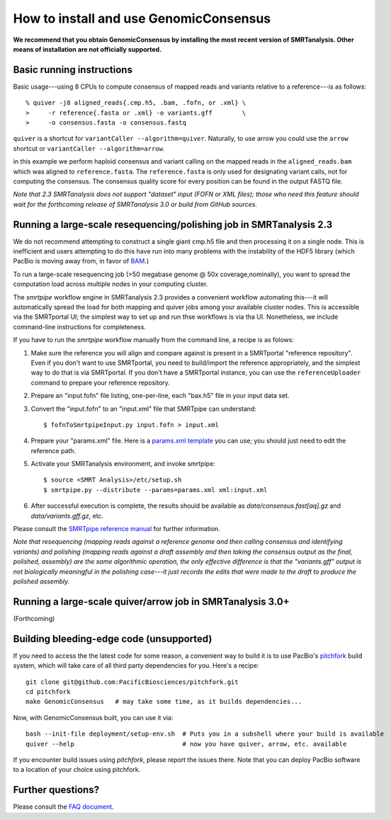 
How to install and use GenomicConsensus
=======================================

**We recommend that you obtain GenomicConsensus by installing the most
recent version of SMRTanalysis.  Other means of installation are not
officially supported.**


Basic running instructions
--------------------------

Basic usage---using 8 CPUs to compute consensus of mapped reads and
variants relative to a reference---is as follows::

    % quiver -j8 aligned_reads{.cmp.h5, .bam, .fofn, or .xml} \
    >     -r reference{.fasta or .xml} -o variants.gff        \
    >     -o consensus.fasta -o consensus.fastq

``quiver`` is a shortcut for ``variantCaller --algorithm=quiver``.
Naturally, to use arrow you could use the ``arrow`` shortcut or
``variantCaller --algorithm=arrow``.

in this example we perform haploid consensus and variant calling on
the mapped reads in the ``aligned_reads.bam`` which was aligned to
``reference.fasta``.  The ``reference.fasta`` is only used for
designating variant calls, not for computing the consensus.  The
consensus quality score for every position can be found in the output
FASTQ file.

*Note that 2.3 SMRTanalysis does not support "dataset" input (FOFN
or XML files); those who need this feature should wait for the forthcoming
release of SMRTanalysis 3.0 or build from GitHub sources.*


Running a large-scale resequencing/polishing job in SMRTanalysis 2.3
--------------------------------------------------------------------

We do not recommend attempting  to construct a single giant cmp.h5 file and
then processing it on a single node.  This is inefficient and users attempting to do this
have run into many problems with the instability of the HDF5 library (which PacBio is
moving away from, in favor of BAM_.)

To run a large-scale resequencing job (>50 megabase genome @ 50x
coverage,nominally), you want to spread the computation load across
multiple nodes in your computing cluster.  

The `smrtpipe` workflow engine in SMRTanalysis 2.3 provides a
convenient workflow automating this---it will automatically spread the
load for both mapping and quiver jobs among your available cluster
nodes.  This is accessible via the SMRTportal UI; the simplest way to 
set up and run thse workflows is via tha UI.  Nonetheless, we include 
command-line instructions for completeness.

If you have to run the `smrtpipe` workflow manually from the command
line, a recipe is as folows::

1. Make sure the reference you will align and compare against is
   present in a SMRTportal "reference repository".  Even if you
   don't want to use SMRTportal, you need to build/import the
   reference appropriately, and the simplest way to do that is
   via SMRTportal.  If you don't have a SMRTportal instance, 
   you can use the ``referenceUploader`` command to prepare your
   reference repository.

2. Prepare an "input.fofn" file listing, one-per-line, each "bax.h5"
   file in your input data set.

3. Convert the "input.fofn" to an "input.xml" file that SMRTpipe can
   understand::

   $ fofnToSmrtpipeInput.py input.fofn > input.xml

4. Prepare your "params.xml" file.  Here is a `params.xml template`_
   you can use; you should just need to edit the reference path.

5. Activate your SMRTanalysis environment, and invoke smrtpipe::

   $ source <SMRT Analysis>/etc/setup.sh
   $ smrtpipe.py --distribute --params=params.xml xml:input.xml

6. After successful execution is complete, the results should be
   available as `data/consensus.fast[aq].gz` and
   `data/variants.gff.gz`, etc.

Please consult the `SMRTpipe reference manual`_ for further information.

*Note that resequencing (mapping reads against a reference genome and
then calling consensus and identifying variants) and polishing
(mapping reads against a draft assembly and then taking the consensus
output as the final, polished, assembly) are the same algorithmic
operation, the only effective difference is that the "variants.gff"
output is not biologically meaningful in the polishing case---it just
records the edits that were made to the draft to produce the polished
assembly.*

Running a large-scale quiver/arrow job in SMRTanalysis 3.0+
-----------------------------------------------------------

(Forthcoming)


Building bleeding-edge code (unsupported)
----------------------------------------

If you need to access the the latest code for some reason, a
convenient way to build it is to use PacBio's pitchfork_ build
system, which will take care of all third party dependencies for you.
Here's a recipe::

  git clone git@github.com:PacificBiosciences/pitchfork.git
  cd pitchfork
  make GenomicConsensus   # may take some time, as it builds dependencies...

Now, with GenomicConsensus built, you can use it via::

  bash --init-file deployment/setup-env.sh  # Puts you in a subshell where your build is available
  quiver --help                             # now you have quiver, arrow, etc. available

If you encounter build issues using `pitchfork`, please report the
issues there.  Note that you can deploy PacBio software to a location
of your choice using pitchfork.


Further questions?
------------------

Please consult the `FAQ document`_.

.. _`FAQ document`: ./FAQ.rst
.. _pitchfork : https://github.com/PacificBiosciences/pitchfork
.. _`params.xml template`: ./params-template.xml
.. _`SMRTpipe reference manual`: http://www.pacb.com/wp-content/uploads/2015/09/SMRT-Pipe-Reference-Guide.pdf
.. _`BAM`: http://pacbiofileformats.readthedocs.io/en/3.0/BAM.html
